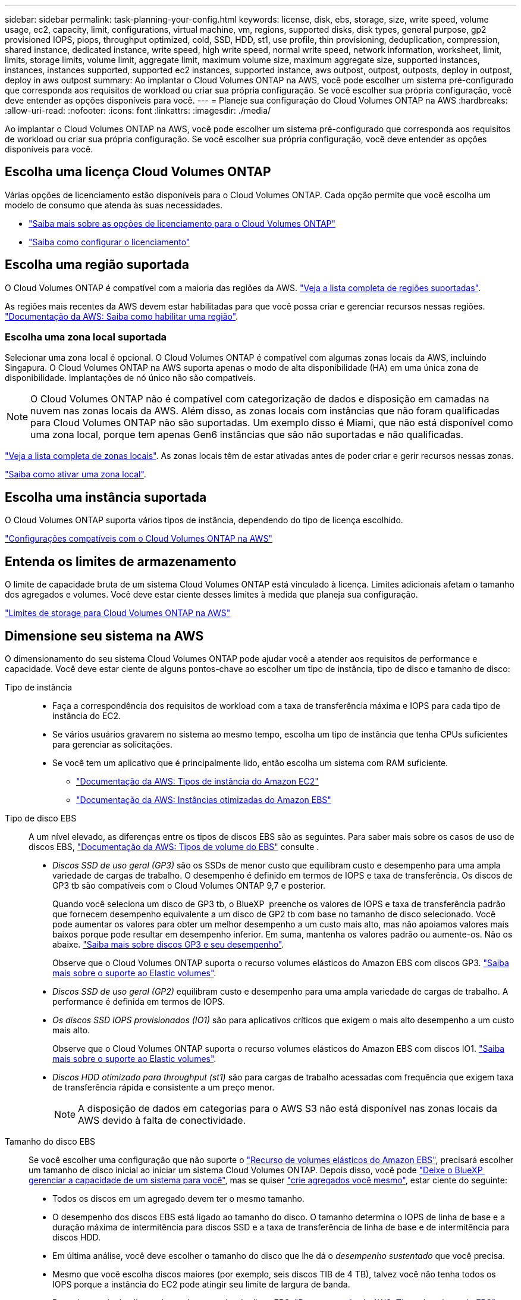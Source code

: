 ---
sidebar: sidebar 
permalink: task-planning-your-config.html 
keywords: license, disk, ebs, storage, size, write speed, volume usage, ec2, capacity, limit, configurations, virtual machine, vm, regions, supported disks, disk types, general purpose, gp2 provisioned IOPS, piops, throughput optimized, cold, SSD, HDD, st1, use profile, thin provisioning, deduplication, compression, shared instance, dedicated instance, write speed, high write speed, normal write speed, network information, worksheet, limit, limits, storage limits, volume limit, aggregate limit, maximum volume size, maximum aggregate size, supported instances, instances, instances supported, supported ec2 instances, supported instance, aws outpost, outpost, outposts, deploy in outpost, deploy in aws outpost 
summary: Ao implantar o Cloud Volumes ONTAP na AWS, você pode escolher um sistema pré-configurado que corresponda aos requisitos de workload ou criar sua própria configuração. Se você escolher sua própria configuração, você deve entender as opções disponíveis para você. 
---
= Planeje sua configuração do Cloud Volumes ONTAP na AWS
:hardbreaks:
:allow-uri-read: 
:nofooter: 
:icons: font
:linkattrs: 
:imagesdir: ./media/


[role="lead"]
Ao implantar o Cloud Volumes ONTAP na AWS, você pode escolher um sistema pré-configurado que corresponda aos requisitos de workload ou criar sua própria configuração. Se você escolher sua própria configuração, você deve entender as opções disponíveis para você.



== Escolha uma licença Cloud Volumes ONTAP

Várias opções de licenciamento estão disponíveis para o Cloud Volumes ONTAP. Cada opção permite que você escolha um modelo de consumo que atenda às suas necessidades.

* link:concept-licensing.html["Saiba mais sobre as opções de licenciamento para o Cloud Volumes ONTAP"]
* link:task-set-up-licensing-aws.html["Saiba como configurar o licenciamento"]




== Escolha uma região suportada

O Cloud Volumes ONTAP é compatível com a maioria das regiões da AWS. https://bluexp.netapp.com/cloud-volumes-global-regions["Veja a lista completa de regiões suportadas"^].

As regiões mais recentes da AWS devem estar habilitadas para que você possa criar e gerenciar recursos nessas regiões. https://docs.aws.amazon.com/general/latest/gr/rande-manage.html["Documentação da AWS: Saiba como habilitar uma região"^].



=== Escolha uma zona local suportada

Selecionar uma zona local é opcional. O Cloud Volumes ONTAP é compatível com algumas zonas locais da AWS, incluindo Singapura. O Cloud Volumes ONTAP na AWS suporta apenas o modo de alta disponibilidade (HA) em uma única zona de disponibilidade. Implantações de nó único não são compatíveis.


NOTE: O Cloud Volumes ONTAP não é compatível com categorização de dados e disposição em camadas na nuvem nas zonas locais da AWS. Além disso, as zonas locais com instâncias que não foram qualificadas para Cloud Volumes ONTAP não são suportadas. Um exemplo disso é Miami, que não está disponível como uma zona local, porque tem apenas Gen6 instâncias que são não suportadas e não qualificadas.

link:https://aws.amazon.com/about-aws/global-infrastructure/localzones/locations/?nc=sn&loc=3["Veja a lista completa de zonas locais"^]. As zonas locais têm de estar ativadas antes de poder criar e gerir recursos nessas zonas.

link:https://aws.amazon.com/tutorials/deploying-low-latency-applications-with-aws-local-zones/["Saiba como ativar uma zona local"^].



== Escolha uma instância suportada

O Cloud Volumes ONTAP suporta vários tipos de instância, dependendo do tipo de licença escolhido.

https://docs.netapp.com/us-en/cloud-volumes-ontap-relnotes/reference-configs-aws.html["Configurações compatíveis com o Cloud Volumes ONTAP na AWS"^]



== Entenda os limites de armazenamento

O limite de capacidade bruta de um sistema Cloud Volumes ONTAP está vinculado à licença. Limites adicionais afetam o tamanho dos agregados e volumes. Você deve estar ciente desses limites à medida que planeja sua configuração.

https://docs.netapp.com/us-en/cloud-volumes-ontap-relnotes/reference-limits-aws.html["Limites de storage para Cloud Volumes ONTAP na AWS"^]



== Dimensione seu sistema na AWS

O dimensionamento do seu sistema Cloud Volumes ONTAP pode ajudar você a atender aos requisitos de performance e capacidade. Você deve estar ciente de alguns pontos-chave ao escolher um tipo de instância, tipo de disco e tamanho de disco:

Tipo de instância::
+
--
* Faça a correspondência dos requisitos de workload com a taxa de transferência máxima e IOPS para cada tipo de instância do EC2.
* Se vários usuários gravarem no sistema ao mesmo tempo, escolha um tipo de instância que tenha CPUs suficientes para gerenciar as solicitações.
* Se você tem um aplicativo que é principalmente lido, então escolha um sistema com RAM suficiente.
+
** https://aws.amazon.com/ec2/instance-types/["Documentação da AWS: Tipos de instância do Amazon EC2"^]
** https://docs.aws.amazon.com/AWSEC2/latest/UserGuide/EBSOptimized.html["Documentação da AWS: Instâncias otimizadas do Amazon EBS"^]




--
Tipo de disco EBS:: A um nível elevado, as diferenças entre os tipos de discos EBS são as seguintes. Para saber mais sobre os casos de uso de discos EBS, http://docs.aws.amazon.com/AWSEC2/latest/UserGuide/EBSVolumeTypes.html["Documentação da AWS: Tipos de volume do EBS"^] consulte .
+
--
* _Discos SSD de uso geral (GP3)_ são os SSDs de menor custo que equilibram custo e desempenho para uma ampla variedade de cargas de trabalho. O desempenho é definido em termos de IOPS e taxa de transferência. Os discos de GP3 tb são compatíveis com o Cloud Volumes ONTAP 9,7 e posterior.
+
Quando você seleciona um disco de GP3 tb, o BlueXP  preenche os valores de IOPS e taxa de transferência padrão que fornecem desempenho equivalente a um disco de GP2 tb com base no tamanho de disco selecionado. Você pode aumentar os valores para obter um melhor desempenho a um custo mais alto, mas não apoiamos valores mais baixos porque pode resultar em desempenho inferior. Em suma, mantenha os valores padrão ou aumente-os. Não os abaixe. https://docs.aws.amazon.com/AWSEC2/latest/UserGuide/ebs-volume-types.html#gp3-ebs-volume-type["Saiba mais sobre discos GP3 e seu desempenho"^].

+
Observe que o Cloud Volumes ONTAP suporta o recurso volumes elásticos do Amazon EBS com discos GP3. link:concept-aws-elastic-volumes.html["Saiba mais sobre o suporte ao Elastic volumes"].

* _Discos SSD de uso geral (GP2)_ equilibram custo e desempenho para uma ampla variedade de cargas de trabalho. A performance é definida em termos de IOPS.
* _Os discos SSD IOPS provisionados (IO1)_ são para aplicativos críticos que exigem o mais alto desempenho a um custo mais alto.
+
Observe que o Cloud Volumes ONTAP suporta o recurso volumes elásticos do Amazon EBS com discos IO1. link:concept-aws-elastic-volumes.html["Saiba mais sobre o suporte ao Elastic volumes"].

* _Discos HDD otimizado para throughput (st1)_ são para cargas de trabalho acessadas com frequência que exigem taxa de transferência rápida e consistente a um preço menor.
+

NOTE: A disposição de dados em categorias para o AWS S3 não está disponível nas zonas locais da AWS devido à falta de conectividade.



--
Tamanho do disco EBS:: Se você escolher uma configuração que não suporte o link:concept-aws-elastic-volumes.html["Recurso de volumes elásticos do Amazon EBS"], precisará escolher um tamanho de disco inicial ao iniciar um sistema Cloud Volumes ONTAP. Depois disso, você pode link:concept-storage-management.html["Deixe o BlueXP  gerenciar a capacidade de um sistema para você"], mas se quiser link:task-create-aggregates.html["crie agregados você mesmo"], estar ciente do seguinte:
+
--
* Todos os discos em um agregado devem ter o mesmo tamanho.
* O desempenho dos discos EBS está ligado ao tamanho do disco. O tamanho determina o IOPS de linha de base e a duração máxima de intermitência para discos SSD e a taxa de transferência de linha de base e de intermitência para discos HDD.
* Em última análise, você deve escolher o tamanho do disco que lhe dá o _desempenho sustentado_ que você precisa.
* Mesmo que você escolha discos maiores (por exemplo, seis discos TIB de 4 TB), talvez você não tenha todos os IOPS porque a instância do EC2 pode atingir seu limite de largura de banda.
+
Para obter mais detalhes sobre o desempenho do disco EBS, http://docs.aws.amazon.com/AWSEC2/latest/UserGuide/EBSVolumeTypes.html["Documentação da AWS: Tipos de volume do EBS"^] consulte .

+
Como observado acima, a escolha de um tamanho de disco não é suportada com configurações do Cloud Volumes ONTAP que suportam o recurso volumes elásticos do Amazon EBS. link:concept-aws-elastic-volumes.html["Saiba mais sobre o suporte ao Elastic volumes"].



--




== Exibir discos do sistema padrão

Além do storage para dados de usuário, a BlueXP  também compra storage de nuvem para dados de sistema do Cloud Volumes ONTAP (dados de inicialização, dados de raiz, dados básicos e NVRAM). Para fins de Planejamento, pode ajudar você a analisar esses detalhes antes de implantar o Cloud Volumes ONTAP.

link:reference-default-configs.html#aws["Exibir os discos padrão para os dados do sistema Cloud Volumes ONTAP na AWS"].


TIP: O conetor também requer um disco do sistema. https://docs.netapp.com/us-en/bluexp-setup-admin/reference-connector-default-config.html["Exibir detalhes sobre a configuração padrão do conetor"^].



== Prepare-se para implantar o Cloud Volumes ONTAP em um AWS Outpost

Se você tiver um AWS Outpost, você poderá implantar o Cloud Volumes ONTAP nesse Outpost selecionando a VPC Outpost no assistente ambiente de trabalho. A experiência é a mesma que qualquer outra VPC que reside na AWS. Observe que você precisará primeiro implantar um conetor no AWS Outpost.

Existem algumas limitações a apontar:

* No momento, apenas sistemas Cloud Volumes ONTAP de nó único são compatíveis
* As instâncias EC2 que você pode usar com o Cloud Volumes ONTAP estão limitadas ao que está disponível em seu Outpost
* Somente SSDs de uso geral (GP2) são suportados no momento




== Colete informações de rede

Ao iniciar o Cloud Volumes ONTAP na AWS, você precisa especificar detalhes sobre sua rede VPC. Você pode usar uma Planilha para coletar as informações do administrador.



=== Nó único ou par de HA em uma única AZ

[cols="30,70"]
|===
| Informações da AWS | O seu valor 


| Região |  


| VPC |  


| Sub-rede |  


| Grupo de segurança (se estiver usando o seu próprio) |  
|===


=== Par HA em várias AZs

[cols="30,70"]
|===
| Informações da AWS | O seu valor 


| Região |  


| VPC |  


| Grupo de segurança (se estiver usando o seu próprio) |  


| Zona de disponibilidade do nó 1 |  


| Sub-rede do nó 1 |  


| Zona de disponibilidade do nó 2 |  


| Sub-rede do nó 2 |  


| Zona de disponibilidade do mediador |  


| Sub-rede do mediador |  


| Par de chaves para o mediador |  


| Endereço IP flutuante para porta de gerenciamento de cluster |  


| Endereço IP flutuante para dados no nó 1 |  


| Endereço IP flutuante para dados no nó 2 |  


| Tabelas de rota para endereços IP flutuantes |  
|===


== Escolha uma velocidade de gravação

O BlueXP  permite que você escolha uma configuração de velocidade de gravação para o Cloud Volumes ONTAP. Antes de escolher uma velocidade de gravação, você deve entender as diferenças entre as configurações normal e alta e os riscos e recomendações ao usar alta velocidade de gravação. link:concept-write-speed.html["Saiba mais sobre a velocidade de escrita"].



== Escolha um perfil de uso de volume

O ONTAP inclui vários recursos de eficiência de storage que podem reduzir a quantidade total de storage de que você precisa. Ao criar um volume no BlueXP , você pode escolher um perfil que ative esses recursos ou um perfil que os desabilite. Você deve aprender mais sobre esses recursos para ajudá-lo a decidir qual perfil usar.

Os recursos de eficiência de storage da NetApp oferecem os seguintes benefícios:

Thin Provisioning:: Apresenta storage mais lógico para hosts ou usuários do que você realmente tem no pool de storage físico. Em vez de pré-alocar espaço de armazenamento, o espaço de armazenamento é alocado dinamicamente a cada volume à medida que os dados são gravados.
Deduplicação:: Melhora a eficiência localizando blocos idênticos de dados e substituindo-os por referências a um único bloco compartilhado. Essa técnica reduz os requisitos de capacidade de storage eliminando blocos redundantes de dados que residem no mesmo volume.
Compactação:: Reduz a capacidade física necessária para armazenar dados comprimindo dados dentro de um volume em armazenamento primário, secundário e de arquivo.

